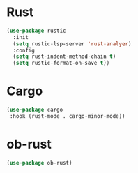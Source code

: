 * Rust
#+begin_src emacs-lisp
(use-package rustic
  :init
  (setq rustic-lsp-server 'rust-analyer)
  :config
  (setq rust-indent-method-chain t)
  (setq rustic-format-on-save t))
#+end_src

* Cargo
#+begin_src emacs-lisp
(use-package cargo
 :hook (rust-mode . cargo-minor-mode))
#+end_src

* ob-rust
#+begin_src emacs-lisp
(use-package ob-rust)
#+end_src
